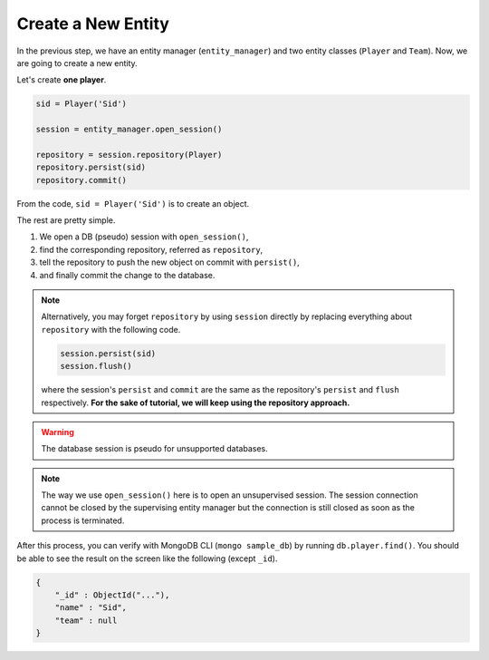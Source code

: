 Create a New Entity
###################

In the previous step, we have an entity manager (``entity_manager``) and two entity classes (``Player`` and ``Team``).
Now, we are going to create a new entity.

Let's create **one player**.

.. code-block:: python

    sid = Player('Sid')

    session = entity_manager.open_session()
    
    repository = session.repository(Player)
    repository.persist(sid)
    repository.commit()

From the code, ``sid = Player('Sid')`` is to create an object.

The rest are pretty simple.

#. We open a DB (pseudo) session with ``open_session()``,
#. find the corresponding repository, referred as ``repository``,
#. tell the repository to push the new object on commit with ``persist()``,
#. and finally commit the change to the database.

.. note::

    Alternatively, you may forget ``repository`` by using ``session`` directly
    by replacing everything about ``repository`` with the following code.
    
    .. code-block:: python
    
        session.persist(sid)
        session.flush()
    
    where the session's ``persist`` and ``commit`` are the same as the repository's
    ``persist`` and ``flush`` respectively. **For the sake of tutorial, we will
    keep using the repository approach.**

.. warning:: The database session is pseudo for unsupported databases.

.. note::

    The way we use ``open_session()`` here is to open an unsupervised session. The session connection cannot be closed
    by the supervising entity manager but the connection is still closed as soon as the process is terminated.

After this process, you can verify with MongoDB CLI (``mongo sample_db``) by running ``db.player.find()``. You should
be able to see the result on the screen like the following (except ``_id``).

.. code-block:: javascript

    {
        "_id" : ObjectId("..."),
        "name" : "Sid",
        "team" : null
    }